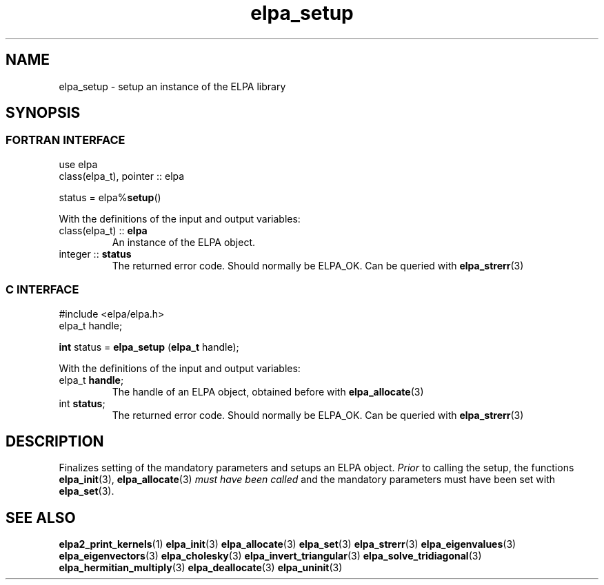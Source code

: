 .TH "elpa_setup" 3 "Wed Mar 13 2024" "ELPA" \" -*- nroff -*-
.ad l
.nh
.SH NAME
elpa_setup \- setup an instance of the ELPA library
.br

.SH SYNOPSIS
.br
.SS FORTRAN INTERFACE
use elpa
.br
class(elpa_t), pointer :: elpa
.br

status = elpa%\fBsetup\fP()
.sp
With the definitions of the input and output variables:

.TP
class(elpa_t) :: \fB elpa\fP
An instance of the ELPA object.
.TP
integer :: \fB status\fP  
The returned error code. Should normally be ELPA_OK. Can be queried with\fB elpa_strerr\fP(3)
.br

.br
.SS C INTERFACE
#include <elpa/elpa.h>
.br
elpa_t handle;

.br
\fBint\fP status =\fB elpa_setup\fP (\fBelpa_t\fP handle);
.sp
With the definitions of the input and output variables:

.TP
elpa_t \fB handle\fP;  
The handle of an ELPA object, obtained before with\fB elpa_allocate\fP(3)
.TP
int \fB status\fP;    
The returned error code. Should normally be ELPA_OK. Can be queried with\fB elpa_strerr\fP(3)

.SH DESCRIPTION
Finalizes setting of the mandatory parameters and setups an ELPA object.\fI Prior\fP to calling  the setup, the functions\fB elpa_init\fP(3),\fB elpa_allocate\fP(3)\fI must have been called\fP and the mandatory parameters must have been set with\fB elpa_set\fP(3).

.SH SEE ALSO
\fBelpa2_print_kernels\fP(1)\fB elpa_init\fP(3)\fB elpa_allocate\fP(3)\fB elpa_set\fP(3)\fB elpa_strerr\fP(3)\fB elpa_eigenvalues\fP(3)\fB elpa_eigenvectors\fP(3)\fB elpa_cholesky\fP(3)\fB elpa_invert_triangular\fP(3)\fB elpa_solve_tridiagonal\fP(3)\fB elpa_hermitian_multiply\fP(3)\fB elpa_deallocate\fP(3)\fB elpa_uninit\fP(3)
